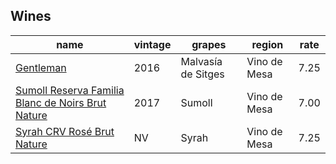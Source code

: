 :PROPERTIES:
:ID:                     4ec8353c-9cc4-495b-85be-a06fb7e5a761
:END:

** Wines
:PROPERTIES:
:ID:                     cb6d744b-a2d9-4641-aec3-0a9b12c6ccec
:END:

#+attr_html: :class wines-table
|                                                                                           name | vintage |             grapes |       region | rate |
|------------------------------------------------------------------------------------------------+---------+--------------------+--------------+------|
|                                         [[barberry:/wines/ad694be5-b034-4587-8c7a-b7e1da05c101][Gentleman]] |    2016 | Malvasía de Sitges | Vino de Mesa | 7.25 |
| [[barberry:/wines/ffdc5fb3-d7ad-477b-89ba-45ed797c8015][Sumoll Reserva Familia Blanc de Noirs Brut Nature]] |    2017 |             Sumoll | Vino de Mesa | 7.00 |
|                        [[barberry:/wines/f967170b-4418-45f3-8d3f-5be4cb53843d][Syrah CRV Rosé Brut Nature]] |      NV |              Syrah | Vino de Mesa | 7.25 |
